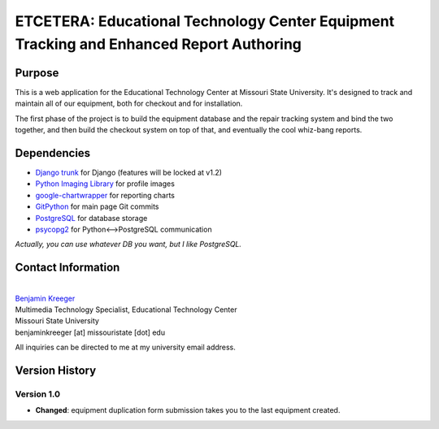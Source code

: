 ========================================================================================
ETCETERA: Educational Technology Center Equipment Tracking and Enhanced Report Authoring
========================================================================================

Purpose
-------

This is a web application for the Educational Technology Center at Missouri State University. It's designed to track and maintain all of our equipment, both for checkout and for installation.

The first phase of the project is to build the equipment database and the repair tracking system and bind the two together, and then build the checkout system on top of that, and eventually the cool whiz-bang reports.

Dependencies
------------

* `Django trunk <http://www.djangoproject.com/download/>`_ for Django (features will be locked at v1.2)
* `Python Imaging Library <http://www.pythonware.com/products/pil/>`_ for profile images
* `google-chartwrapper <http://code.google.com/p/google-chartwrapper/>`_ for reporting charts
* `GitPython <http://gitorious.org/git-python>`_ for main page Git commits
* `PostgreSQL <http://postgresql.org/>`_ for database storage
* `psycopg2 <http://initd.org/>`_ for Python<-->PostgreSQL communication

*Actually, you can use whatever DB you want, but I like PostgreSQL.*

Contact Information
-------------------

|
| `Benjamin Kreeger <http://benkreeger.com/>`_
| Multimedia Technology Specialist, Educational Technology Center
| Missouri State University
| benjaminkreeger [at] missouristate [dot] edu

All inquiries can be directed to me at my university email address.

Version History
---------------

Version 1.0
===========

* **Changed**: equipment duplication form submission takes you to the last equipment created.

